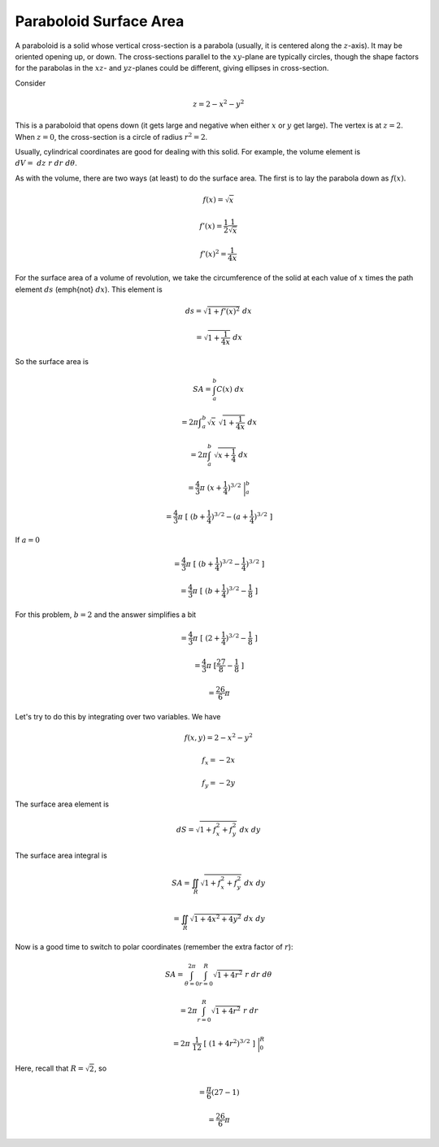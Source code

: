 .. _paraboloid sarea:

#######################
Paraboloid Surface Area
#######################

A paraboloid is a solid whose vertical cross-section is a parabola (usually, it is centered along the :math:`z`-axis).  It may be oriented opening up, or down.  The cross-sections parallel to the :math:`xy`-plane are typically circles, though the shape factors for the parabolas in the :math:`xz`- and :math:`yz`-planes could be different, giving ellipses in cross-section.

Consider

.. math::

    z = 2 - x^2 - y^2 

This is a paraboloid that opens down (it gets large and negative when either :math:`x` or :math:`y` get large).  The vertex is at :math:`z=2`.  When :math:`z=0`, the cross-section is a circle of radius :math:`r^2=2`.

Usually, cylindrical coordinates are good for dealing with this solid.  For example, the volume element is :math:`dV = \ dz \ r \ dr \ d \theta`.

As with the volume, there are two ways (at least) to do the surface area.  The first is to lay the parabola down as :math:`f(x)`.

.. math::

    f(x) = \sqrt{x} 

    f'(x) = \frac{1}{2} \frac{1}{\sqrt{x}} 

    f'(x)^2 = \frac{1}{4x} 

For the surface area of a volume of revolution, we take the circumference of the solid at each value of :math:`x` times the path element :math:`ds` (\emph{not} :math:`dx`).  This element is

.. math::

    ds = \sqrt{1 + f'(x)^2} \ dx 

    = \sqrt{1 + \frac{1}{4x}} \ dx 

So the surface area is

.. math::

    SA = \int_a^b C(x) \ dx 

    = 2 \pi \int _a^b\sqrt{x} \ \sqrt{1 + \frac{1}{4x}} \ dx 

    = 2 \pi \int_a^b \ \sqrt{x + \frac{1}{4}} \ dx 

    = \frac{4}{3} \pi \ (x + \frac{1}{4})^{3/2} \ \bigg |_a^b 

    = \frac{4}{3} \pi \ [  \ (b + \frac{1}{4})^{3/2} -  (a + \frac{1}{4})^{3/2} \  ] 

If :math:`a=0`

.. math::

    = \frac{4}{3} \pi \ [  \ (b + \frac{1}{4})^{3/2} -  \frac{1}{4})^{3/2} \  ] 

    = \frac{4}{3} \pi \ [  \ (b + \frac{1}{4})^{3/2} -  \frac{1}{8} \  ] 

For this problem, :math:`b=2` and the answer simplifies a bit

.. math::

    = \frac{4}{3} \pi \ [  \ (2 + \frac{1}{4})^{3/2} -  \frac{1}{8} \  ] 

    = \frac{4}{3} \pi \ [ \frac{27}{8} -  \frac{1}{8} \  ] 

    = \frac{26}{6} \pi 

Let's try to do this by integrating over two variables.  We have

.. math::

    f(x,y) = 2 - x^2 - y^2 

    f_x = -2x 

    f_y = -2y 

The surface area element is

.. math::

    dS = \sqrt{1 + f_x^2 + f_y^2} \ dx \ dy 

The surface area integral is

.. math::

    SA = \iint_R \sqrt{1 + f_x^2 + f_y^2} \ dx \ dy 

    = \iint_R \sqrt{1 + 4x^2 + 4y^2} \ dx \ dy 

Now is a good time to switch to polar coordinates (remember the extra factor of :math:`r`):

.. math::

    SA = \int_{\theta = 0}^{2 \pi} \int_{r=0}^{R}  \sqrt{1 + 4r^2} \ r \  dr \ d \theta 

    = 2 \pi  \int_{r=0}^{R}  \sqrt{1 + 4r^2} \ r \  dr  

    = 2 \pi \  \frac{1}{12} \ [ \ (1 + 4r^2)^{3/2} \ ] \ \bigg |_0^R  

Here, recall that :math:`R = \sqrt{2}`, so

.. math::

    = \frac{\pi}{6} ( 27 - 1)  

    = \frac{26}{6} \pi 

